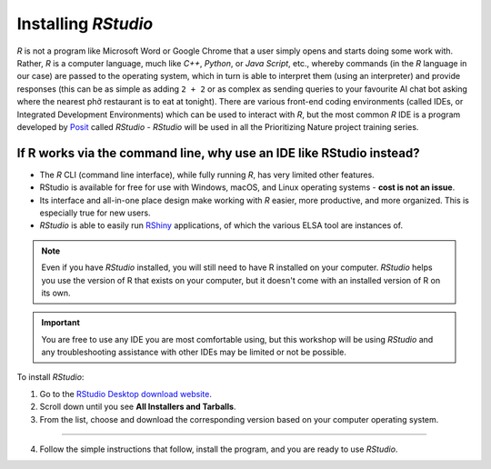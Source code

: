 Installing *RStudio*
====================

*R* is not a program like Microsoft Word or Google Chrome that a user simply opens and starts doing some work with. Rather, *R* is a computer language, much like *C++*, *Python*, or *Java Script*, etc., whereby commands (in the *R* language in our case) are passed to the operating system, which in turn is able to interpret them (using an interpreter) and provide responses (this can be as simple as adding ``2 + 2`` or as complex as sending queries to your favourite AI chat bot asking where the nearest phở restaurant is to eat at tonight). There are various front-end coding environments (called IDEs, or Integrated Development Environments) which can be used to interact with *R*, but the most common *R* IDE is a program developed by `Posit <https://posit.co/>`_ called *RStudio* - *RStudio* will be used in all the Prioritizing Nature project training series.

If R works via the command line, why use an IDE like RStudio instead?
---------------------------------------------------------------------

-   The *R* CLI (command line interface), while fully running *R*, has very limited other features.
-   RStudio is available for free for use with Windows, macOS, and Linux operating systems - **cost is not an issue**. 
-   Its interface and all-in-one place design make working with *R* easier, more productive, and more organized. This is especially true for new users. 
-   *RStudio* is able to easily run `RShiny <https://shiny.posit.co/>`_ applications, of which the various ELSA tool are instances of.


.. note:: 
    Even if you have *RStudio* installed, you will still need to have R installed on your computer. *RStudio* helps you use the version of R that exists on your computer, but it doesn't come with an installed version of R on its own. 

.. important::
    
    You are free to use any IDE you are most comfortable using, but this workshop will be using *RStudio* and any troubleshooting assistance with other IDEs may be limited or not be possible.
    
To install *RStudio*:

1.  Go to the `RStudio Desktop download website <https://posit.co/download/rstudio-desktop/>`_.
2.  Scroll down until you see **All Installers and Tarballs**.
3.  From the list, choose and download the corresponding version based on your computer operating system. 

.. image:: images/rstudio_os_version.gif
    :align: center

----

4.  Follow the simple instructions that follow, install the program, and you are ready to use *RStudio*. 
